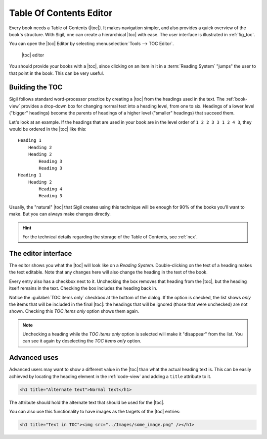 ﻿.. include:: substitutions.txt

.. _toc-editor:

Table Of Contents Editor
========================

Every book needs a Table of Contents (|toc|). It makes navigation simpler, and also provides a quick overview of the book's structure. With Sigil, one can create a hierarchical |toc| with ease. The user interface is illustrated in :ref:`fig_toc`. 

You can open the |toc| Editor by selecting :menuselection:`Tools --> TOC Editor`.

.. _fig_toc:

.. figure:: _static/toc_editor.* 
   
   |toc| editor   
   
You should provide your books with a |toc|, since clicking on an item in it in a :term:`Reading System` "jumps" the user to that point in the book. This can be very useful.

.. _tocbuild:

Building the TOC
----------------

Sigil follows standard word-processor practice by creating a |toc| from the headings used in the text. The :ref:`book-view` provides a drop-down box for changing normal text into a heading level, from one to six. Headings of a lower level ("bigger" headings) become the parents of headings of a higher level ("smaller" headings) that succeed them.

Let's look at an example. If the headings that are used in your book are in the level order of ``1 2 2 3 3 1 2 4 3``, they would be ordered in the |toc| like this::

    Heading 1
        Heading 2
        Heading 2
            Heading 3
            Heading 3
    Heading 1
        Heading 2
            Heading 4
            Heading 3
            
Usually, the "natural" |toc| that Sigil creates using this technique will be enough for 90% of the books you'll want to make. But you can always make changes directly.

.. hint:: For the technical details regarding the storage of the Table of Contents, see :ref:`ncx`.
    
The editor interface
--------------------

The editor shows you what the |toc| will look like on a *Reading System*. Double-clicking on the text of a heading makes the text editable. Note that any changes here will also change the heading in the text of the book.

Every entry also has a checkbox next to it. Unchecking the box removes that heading from the |toc|, but the heading itself remains in the text. Checking the box includes the heading back in.

Notice the :guilabel:`TOC items only` checkbox at the bottom of the dialog. If the option is checked, the list shows *only* the items that will be included in the final |toc|: the headings that will be ignored (those that were unchecked) are not shown. Checking this *TOC items only* option shows them again.

.. note:: Unchecking a heading while the *TOC items only* option is selected will make it "disappear" from the list. You can see it again by deselecting the *TOC items only* option.
    
Advanced uses
-------------

Advanced users may want to show a different value in the |toc| than what the actual heading text is. This can be easily achieved by locating the heading element in the :ref:`code-view` and adding a ``title`` attribute to it. 

.. code-block:: html

   <h1 title="Alternate text">Normal text</h1>

The attribute should hold the alternate text that should be used for the |toc|.

You can also use this functionality to have images as the targets of the |toc| entries:

.. code-block:: html

   <h1 title="Text in TOC"><img src="../Images/some_image.png" /></h1>   
   
   
   
 

 




